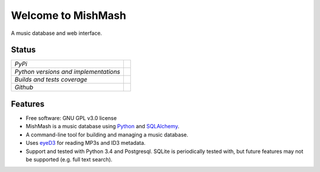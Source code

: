 ===================
Welcome to MishMash
===================

A music database and web interface.


Status
------

+---------------------------------------+------------------------------------------------------------------------------------------------+
| *PyPi*                                | .. image:: https://img.shields.io/pypi/v/mishmash.svg                                          |
|                                       |    :target: https://pypi.python.org/pypi/mishmash/                                             |
|                                       |    :alt: Latest Version                                                                        |
|                                       | .. image:: https://img.shields.io/pypi/l/mishmash.svg                                          |
|                                       |    :target: https://pypi.python.org/pypi/mishmash/                                             |
|                                       |    :alt: License                                                                               |
+---------------------------------------+------------------------------------------------------------------------------------------------+
| *Python versions and implementations* | .. image:: https://img.shields.io/pypi/pyversions/mishmash.svg                                 |
|                                       |    :target: https://pypi.python.org/pypi/mishmash/                                             |
|                                       |    :alt: Supported Python versions                                                             |
|                                       | .. image:: https://img.shields.io/pypi/implementation/mishmash.svg                             |
|                                       |    :target: https://pypi.python.org/pypi/mishmash/                                             |
|                                       |    :alt: Supported Python implementations                                                      |
+---------------------------------------+------------------------------------------------------------------------------------------------+
| *Builds and tests coverage*           | .. image:: https://travis-ci.org/nicfit/mishmash.svg?branch=master                             |
|                                       |    :target: https://travis-ci.org/nicfit/mishmash                                              |
|                                       |    :alt: Build Status                                                                          |
|                                       | .. image:: https://coveralls.io/repos/nicfit/mishmash/badge.svg                                |
|                                       |    :target: https://coveralls.io/r/nicfit/mishmash                                             |
|                                       |    :alt: Coverage Status                                                                       |
+---------------------------------------+------------------------------------------------------------------------------------------------+
| *Github*                              | .. image:: https://img.shields.io/github/watchers/nicfit/mishmash.svg?style=social&label=Watch |
|                                       |    :target: https://github.com/nicfit/mishmash                                                 |
|                                       |    :alt: Github watchers                                                                       |
|                                       | .. image:: https://img.shields.io/github/stars/nicfit/mishmash.svg?style=social&label=Star     |
|                                       |    :target: https://github.com/nicfit/mishmash                                                 |
|                                       |    :alt: Github stargazers                                                                     |
|                                       | .. image:: https://img.shields.io/github/forks/nicfit/mishmash.svg?style=social&label=Fork     |
|                                       |    :target: https://github.com/nicfit/mishmash                                                 |
|                                       |    :alt: Github forks                                                                          |
+---------------------------------------+------------------------------------------------------------------------------------------------+

Features
--------

* Free software: GNU GPL v3.0 license
* MishMash is a music database using `Python`_ and `SQLAlchemy`_.
* A command-line tool for building and managing a music database.
* Uses `eyeD3`_ for reading MP3s and ID3 metadata.
* Support and tested with Python 3.4 and Postgresql. SQLite is periodically
  tested with, but future features may not be supported (e.g. full text
  search).

.. _Python: https://www.python.org/
.. _SQLAlchemy: http://www.sqlalchemy.org/
.. _eyeD3: http://eyeD3.nicfit.net/

